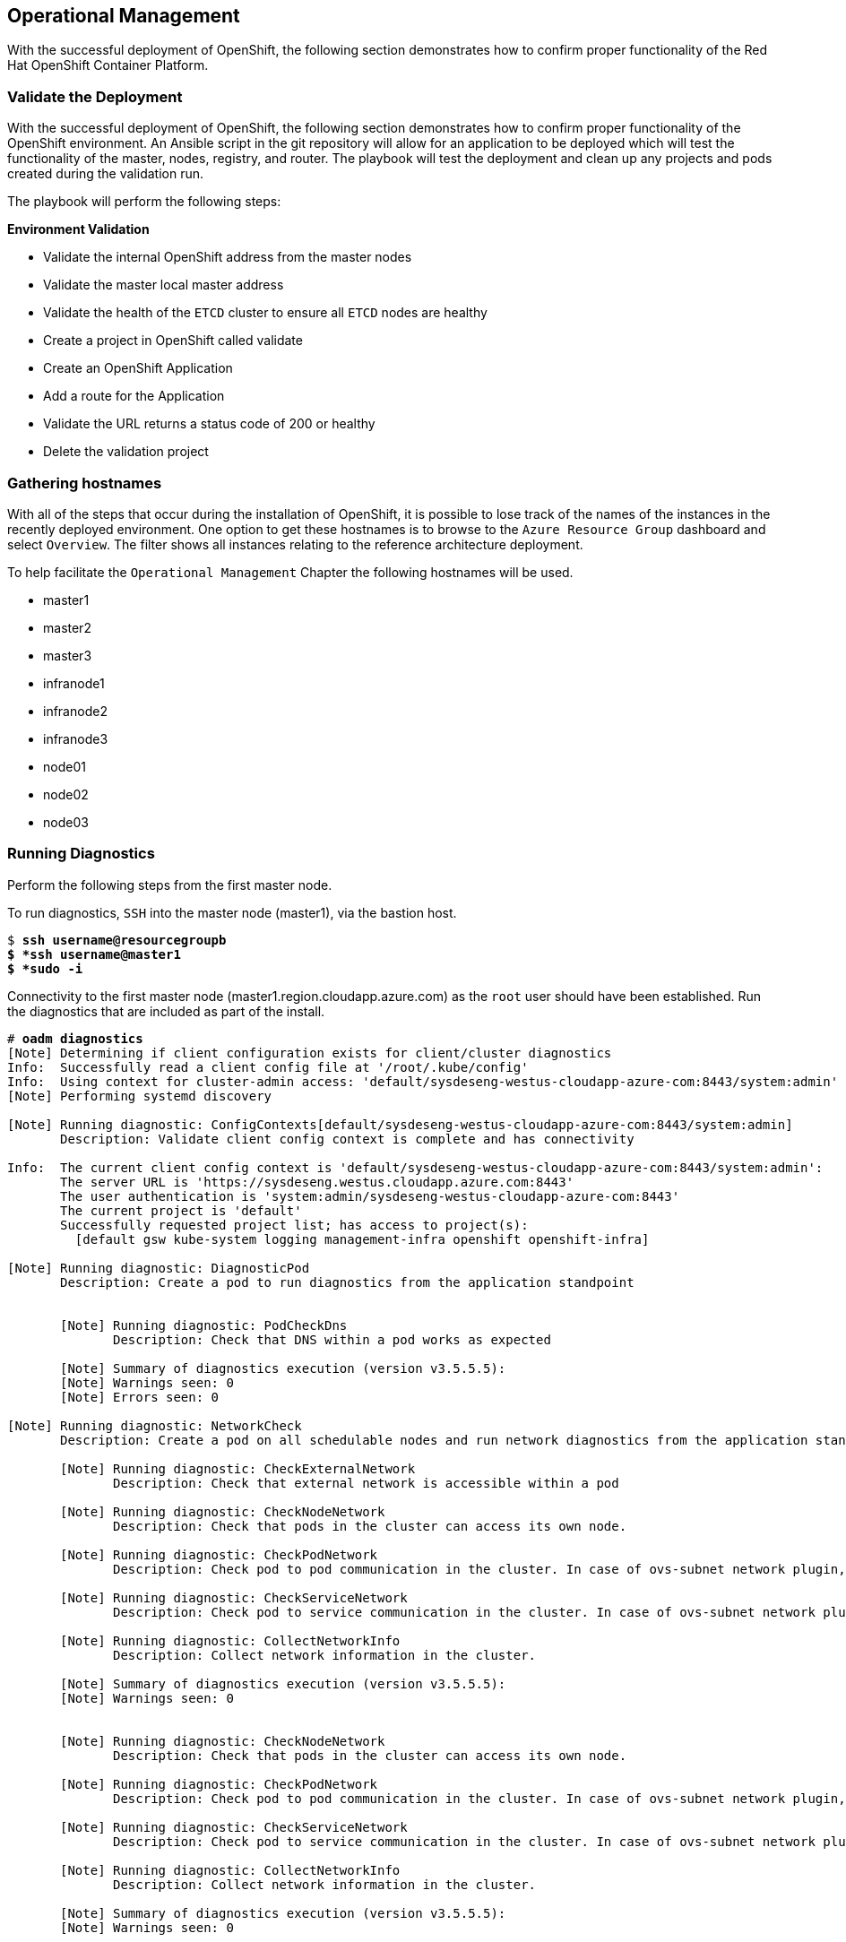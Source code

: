 [[Operational-Management]]

== Operational Management

With the successful deployment of OpenShift, the following section demonstrates how to confirm proper functionality of the Red Hat OpenShift Container Platform.

=== Validate the Deployment

With the successful deployment of OpenShift, the following section demonstrates how to confirm proper functionality of the OpenShift environment. An Ansible script in the git repository will allow for an application to be deployed which will test the functionality of the master, nodes, registry, and router. The playbook will test the deployment and clean up any projects and pods created during the validation run.

The playbook will perform the following steps:

*Environment Validation*

* Validate the internal OpenShift address from the master nodes
* Validate the master local master address
* Validate the health of the `ETCD` cluster to ensure all `ETCD` nodes are healthy
* Create a project in OpenShift called validate
* Create an OpenShift Application
* Add a route for the Application
* Validate the URL returns a status code of 200 or healthy
* Delete the validation project



=== Gathering hostnames
With all of the steps that occur during the installation of OpenShift, it is possible to lose track of the names of the instances in the recently deployed environment. One option to get these hostnames is to browse to the `Azure Resource Group` dashboard and select `Overview`. The filter shows all instances relating to the reference architecture deployment.

To help facilitate the `Operational Management` Chapter the following hostnames will be used.


* master1
* master2
* master3
* infranode1
* infranode2
* infranode3
* node01
* node02
* node03


=== Running Diagnostics

Perform the following steps from the first master node.

To run diagnostics, `SSH` into the  master node (master1), via the bastion host.

[subs=+quotes]
----
$ *ssh username@resourcegroupb
$ *ssh username@master1
$ *sudo -i*
----

<<<

Connectivity to the first master node (master1.region.cloudapp.azure.com) as the `root` user should have been established. Run the diagnostics that are included as part of the install.

[subs=+quotes]
----
# *oadm diagnostics*
[Note] Determining if client configuration exists for client/cluster diagnostics
Info:  Successfully read a client config file at '/root/.kube/config'
Info:  Using context for cluster-admin access: 'default/sysdeseng-westus-cloudapp-azure-com:8443/system:admin'
[Note] Performing systemd discovery

[Note] Running diagnostic: ConfigContexts[default/sysdeseng-westus-cloudapp-azure-com:8443/system:admin]
       Description: Validate client config context is complete and has connectivity

Info:  The current client config context is 'default/sysdeseng-westus-cloudapp-azure-com:8443/system:admin':
       The server URL is 'https://sysdeseng.westus.cloudapp.azure.com:8443'
       The user authentication is 'system:admin/sysdeseng-westus-cloudapp-azure-com:8443'
       The current project is 'default'
       Successfully requested project list; has access to project(s):
         [default gsw kube-system logging management-infra openshift openshift-infra]

[Note] Running diagnostic: DiagnosticPod
       Description: Create a pod to run diagnostics from the application standpoint


       [Note] Running diagnostic: PodCheckDns
              Description: Check that DNS within a pod works as expected

       [Note] Summary of diagnostics execution (version v3.5.5.5):
       [Note] Warnings seen: 0
       [Note] Errors seen: 0

[Note] Running diagnostic: NetworkCheck
       Description: Create a pod on all schedulable nodes and run network diagnostics from the application standpoint

       [Note] Running diagnostic: CheckExternalNetwork
              Description: Check that external network is accessible within a pod

       [Note] Running diagnostic: CheckNodeNetwork
              Description: Check that pods in the cluster can access its own node.

       [Note] Running diagnostic: CheckPodNetwork
              Description: Check pod to pod communication in the cluster. In case of ovs-subnet network plugin, all pods should be able to communicate with each other and in case of multitenant network plugin, pods in non-global projects should be isolated and pods in global projects should be able to access any pod in the cluster and vice versa.

       [Note] Running diagnostic: CheckServiceNetwork
              Description: Check pod to service communication in the cluster. In case of ovs-subnet network plugin, all pods should be able to communicate with all services and in case of multitenant network plugin, services in non-global projects should be isolated and pods in global projects should be able to access any service in the cluster.

       [Note] Running diagnostic: CollectNetworkInfo
              Description: Collect network information in the cluster.

       [Note] Summary of diagnostics execution (version v3.5.5.5):
       [Note] Warnings seen: 0


       [Note] Running diagnostic: CheckNodeNetwork
              Description: Check that pods in the cluster can access its own node.

       [Note] Running diagnostic: CheckPodNetwork
              Description: Check pod to pod communication in the cluster. In case of ovs-subnet network plugin, all pods should be able to communicate with each other and in case of multitenant network plugin, pods in non-global projects should be isolated and pods in global projects should be able to access any pod in the cluster and vice versa.

       [Note] Running diagnostic: CheckServiceNetwork
              Description: Check pod to service communication in the cluster. In case of ovs-subnet network plugin, all pods should be able to communicate with all services and in case of multitenant network plugin, services in non-global projects should be isolated and pods in global projects should be able to access any service in the cluster.

       [Note] Running diagnostic: CollectNetworkInfo
              Description: Collect network information in the cluster.

       [Note] Summary of diagnostics execution (version v3.5.5.5):
       [Note] Warnings seen: 0


       [Note] Running diagnostic: CheckNodeNetwork
              Description: Check that pods in the cluster can access its own node.

       [Note] Running diagnostic: CheckPodNetwork
              Description: Check pod to pod communication in the cluster. In case of ovs-subnet network plugin, all pods should be able to communicate with each other and in case of multitenant network plugin, pods in non-global projects should be isolated and pods in global projects should be able to access any pod in the cluster and vice versa.

       [Note] Running diagnostic: CheckServiceNetwork
              Description: Check pod to service communication in the cluster. In case of ovs-subnet network plugin, all pods should be able to communicate with all services and in case of multitenant network plugin, services in non-global projects should be isolated and pods in global projects should be able to access any service in the cluster.

       [Note] Running diagnostic: CollectNetworkInfo
              Description: Collect network information in the cluster.

       [Note] Summary of diagnostics execution (version v3.5.5.5):
       [Note] Warnings seen: 0

[Note] Skipping diagnostic: AggregatedLogging
       Description: Check aggregated logging integration for proper configuration
       Because: No LoggingPublicURL is defined in the master configuration

[Note] Running diagnostic: ClusterRegistry
       Description: Check that there is a working Docker registry

[Note] Running diagnostic: ClusterRoleBindings
       Description: Check that the default ClusterRoleBindings are present and contain the expected subjects

Info:  clusterrolebinding/cluster-readers has more subjects than expected.

       Use the `oadm policy reconcile-cluster-role-bindings` command to update the role binding to remove extra subjects.

Info:  clusterrolebinding/cluster-readers has extra subject {ServiceAccount management-infra management-admin    }.
Info:  clusterrolebinding/cluster-readers has extra subject {ServiceAccount default router    }.

Info:  clusterrolebinding/self-provisioners has more subjects than expected.

       Use the `oadm policy reconcile-cluster-role-bindings` command to update the role binding to remove extra subjects.

Info:  clusterrolebinding/self-provisioners has extra subject {ServiceAccount management-infra management-admin    }.

[Note] Running diagnostic: ClusterRoles
       Description: Check that the default ClusterRoles are present and contain the expected permissions

[Note] Running diagnostic: ClusterRouterName
       Description: Check there is a working router

[Note] Running diagnostic: MasterNode
       Description: Check if master is also running node (for Open vSwitch)

WARN:  [DClu3004 from diagnostic MasterNode@openshift/origin/pkg/diagnostics/cluster/master_node.go:164]
       Unable to find a node matching the cluster server IP.
       This may indicate the master is not also running a node, and is unable
       to proxy to pods over the Open vSwitch SDN.

[Note] Skipping diagnostic: MetricsApiProxy
       Description: Check the integrated heapster metrics can be reached via the API proxy
       Because: The heapster service does not exist in the openshift-infra project at this time,
       so it is not available for the Horizontal Pod Autoscaler to use as a source of metrics.

[Note] Running diagnostic: NodeDefinitions
       Description: Check node records on master

WARN:  [DClu0003 from diagnostic NodeDefinition@openshift/origin/pkg/diagnostics/cluster/node_definitions.go:112]
       Node master1 is ready but is marked Unschedulable.
       This is usually set manually for administrative reasons.
       An administrator can mark the node schedulable with:
           oadm manage-node master1 --schedulable=true

       While in this state, pods should not be scheduled to deploy on the node.
       Existing pods will continue to run until completed or evacuated (see
       other options for 'oadm manage-node').

WARN:  [DClu0003 from diagnostic NodeDefinition@openshift/origin/pkg/diagnostics/cluster/node_definitions.go:112]
       Node master2 is ready but is marked Unschedulable.
       This is usually set manually for administrative reasons.
       An administrator can mark the node schedulable with:
           oadm manage-node master2 --schedulable=true

       While in this state, pods should not be scheduled to deploy on the node.
       Existing pods will continue to run until completed or evacuated (see
       other options for 'oadm manage-node').

WARN:  [DClu0003 from diagnostic NodeDefinition@openshift/origin/pkg/diagnostics/cluster/node_definitions.go:112]
       Node master3 is ready but is marked Unschedulable.
       This is usually set manually for administrative reasons.
       An administrator can mark the node schedulable with:
           oadm manage-node master3 --schedulable=true

       While in this state, pods should not be scheduled to deploy on the node.
       Existing pods will continue to run until completed or evacuated (see
       other options for 'oadm manage-node').

[Note] Running diagnostic: ServiceExternalIPs
       Description: Check for existing services with ExternalIPs that are disallowed by master config

[Note] Running diagnostic: AnalyzeLogs
       Description: Check for recent problems in systemd service logs

Info:  Checking journalctl logs for 'atomic-openshift-node' service
Info:  Checking journalctl logs for 'docker' service

[Note] Running diagnostic: MasterConfigCheck
       Description: Check the master config file

WARN:  [DH0005 from diagnostic MasterConfigCheck@openshift/origin/pkg/diagnostics/host/check_master_config.go:52]
       Validation of master config file '/etc/origin/master/master-config.yaml' warned:
       assetConfig.loggingPublicURL: Invalid value: "": required to view aggregated container logs in the console
       assetConfig.metricsPublicURL: Invalid value: "": required to view cluster metrics in the console
       auditConfig.auditFilePath: Required value: audit can now be logged to a separate file

[Note] Running diagnostic: NodeConfigCheck
       Description: Check the node config file

Info:  Found a node config file: /etc/origin/node/node-config.yaml

[Note] Running diagnostic: UnitStatus
       Description: Check status for related systemd units

[Note] Summary of diagnostics execution (version v3.5.5.5):
[Note] Warnings seen: 5
[Note] Errors seen: 0
----

NOTE: The warnings will not cause issues in the environment

Based on the results of the diagnostics, actions can be taken to alleviate any issues.

=== Checking the Health of ETCD

This section focuses on the `ETCD` cluster. It describes the different commands to ensure the cluster is healthy. The internal `DNS` names of the nodes running `ETCD` must be used.

`SSH` into the first master node (master1). This must be done via bastion host _RESOURCEGROUPNAME_b@regionname.cloudapp.azure.com
Using the output of the command `hostname` issue the `etcdctl` command to confirm that the cluster is healthy.

[subs=+quotes]
----
$ *ssh azure-user@master1.southeastasia.cloudapp.azure.com*
$ *sudo -i*
----


[subs=+quotes]
----
# *hostname*
ip-10-20-1-106.azure.internal
# *etcdctl -C https://master1.southeastasia.cloudapp.azure.com:2379 --ca-file /etc/etcd/ca.crt --cert-file=/etc/origin/master/master.etcd-client.crt --key-file=/etc/origin/master/master.etcd-client.key cluster-health*
member 82c895b7b0de4330 is healthy: got healthy result from https://10.20.1.`06:2379
member c8e7ac98bb93fe8c is healthy: got healthy result from https://10.20.3.74:2379
member f7bbfc4285f239ba is healthy: got healthy result from https://10.20.2.157:2379
----

NOTE: In this configuration the `ETCD` services are distributed among the OpenShift master nodes.

=== Default Node Selector
As explained in section 2.12.4 node labels are an important part of the OpenShift environment. By default of the reference architecture installation, the default node selector is set to "role=apps" in `/etc/origin/master/master-config.yaml` on all of the master nodes.  This configuration parameter is set by the Ansible role openshift-default-selector on all masters and the master API service is restarted that is required when making any changes to the master configuration.

`SSH` into the first master node (master1) to verify the `defaultNodeSelector` is defined.

[subs=+quotes]
----
# *vi /etc/origin/master/master-config.yaml*
...omitted...
projectConfig:
  defaultNodeSelector: "role=app"
  projectRequestMessage: ""
  projectRequestTemplate: ""
...omitted...
----

NOTE: If making any changes to the master configuration then the master API service must be restarted or the configuration change will not take place. Any changes and the subsequent restart must be done on all masters.

=== Management of Maximum Pod Size
Quotas are set on ephemeral volumes within pods to prohibit a pod from becoming to large and impacting the node. There are three places where sizing restrictions should be set. When persistent volume claims are not set a pod has the ability to grow as large as the underlying filesystem will allow. The required modifcations are set by Ansible. The roles below will be the specific Ansible role that defines the parameters along with the locations on the nodes in which the parameters are set.


*Openshift Volume Quota*

At launch time user-data creates a xfs partition on the `/dev/sdc1` block device, adds an entry in fstab, and mounts the volume with the option of gquota. If gquota is not set the OpenShift node will not be able to start with the "perFSGroup" parameter defined below. This disk and configuration is done on the infrastructure and application nodes.  The configuration is not done on the masters due to the master nodes being unschedulable.

`SSH` into the first infrastructure node (ose-infra-node01.sysdeseng.com) to verify the entry exists within fstab.

[subs=+quotes]
----
# *vi /etc/fstab*
/dev/sdc1 /var/lib/origin/openshift.local.volumes xfs gquota 0 0
----

*Docker Storage Setup*

The docker-storage-setup file is created at luanch time by user-data. This file tells the Docker service to use `/dev/xvdb` and create the volume group of `docker-vol`.  The extra Docker storage options ensures that a container can grow no larger than 3G.  Docker storage setup is performed on all master, infrastructure, and application nodes.

`SSH` into the first infrastructure node (infranode1) to verify `/etc/sysconfig/docker-storage-setup` matches the information below.

[subs=+quotes]
----
# vi /etc/sysconfig/docker-storage-setup
DEVS=/dev/sdb1
VG=docker-vol
DATA_SIZE=95%VG
EXTRA_DOCKER_STORAGE_OPTIONS="--storage-opt dm.basesize=3G"
----

*OpenShift Emptydir Quota*

The role openshift-emptydir-quota sets a parameter within the node configuration. The perFSGroup setting restricts the ephemeral emptyDir volume from growing larger than 512Mi.  This empty dir quota is done on the infrastructure and application nodes.  The configuration is not done on the masters due to the master nodes being unschedulable.

`SSH` into the first infrastructure node (ose-infra-node01.sysdeseng.com) to verify `/etc/origin/node/node-config.yml` matches the information below.

[subs=+quotes]
----
# *vi /etc/origin/node/node-config.yml*
...omitted...
volumeConfig:
  localQuota:
     perFSGroup: 512Mi
----

=== Yum Repositories
In section 2.3 Required Channels the specific repositories for a successful OpenShift installation were defined.  All systems except for the bastion host should have the same subscriptions. To verify subscriptions match those defined in Required Channels perfom the following. The repositories below are enabled during the rhsm-repos playbook during the installation. The installation will be unsuccessful if the repositories are missing from the system.

image::images/repolist.png[]


=== Console Access

This section will cover logging into the OpenShift Container Platform management console via
the GUI and the CLI. After logging in via one of these methods applications can then be deployed and managed.

==== Log into GUI console and deploy an application

Perform the following steps from the local workstation.

Open a browser and access  https://resourcegroupname.region.cloudapp.azure.com/console.
The resourcegroupname is given in the ARM template, and region is the Azure zone selected during install.
When logging into the OpenShift web interface, use the user login and password specified during the launch of the ARM template.

To deploy an application, click on the `New Project` button. Provide a `Name` and click `Create`. Next, deploy the `jenkins-ephemeral` instant app by clicking the corresponding box. Accept the defaults and click `Create`. Instructions along with a URL will be provided for how to access the application on the next screen. Click `Continue to Overview` and bring up the management page for the application. Click on the link provided and access the application to confirm functionality.

==== Log into CLI and Deploy an Application

Perform the following steps from your local workstation.

Install the `oc client` by visiting the public URL of the OpenShift deployment. For example, https://resourcegroupname.region.cloudapp.azure.com/console/command-line and click latest release. When directed to https://access.redhat.com, login with the valid Red Hat customer credentials and download the client relevant to the current workstation. Follow the instructions located on the production documentation site for https://docs.openshift.com/container-platform/3.5/cli_reference/get_started_cli.html[getting started with the cli].

A token is required to login using GitHub OAuth and OpenShift. The token is presented on the https://resourcegroupname.region.cloudapp.azure.com/console/command-line page. Click the click to show token hyperlink and perform the following on the workstation in which the oc client was installed.

[subs=+quotes]
----
$ *oc login https://resourcegroupname.region.cloudapp.azure.com --token=fEAjn7LnZE6v5SOocCSRVmUWGBNIIEKbjD9h-Fv7p09*
----


<<<
After the oc client is configured, create a new project and deploy an application.

[subs=+quotes]
----
$ *oc new-project test-app*

$ *oc new-app https://github.com/openshift/cakephp-ex.git --name=php*
--> Found image 2997627 (7 days old) in image stream "php" in project "openshift" under tag "5.6" for "php"

    Apache 2.4 with PHP 5.6
    -----------------------
    Platform for building and running PHP 5.6 applications

    Tags: builder, php, php56, rh-php56

    * The source repository appears to match: php
    * A source build using source code from https://github.com/openshift/cakephp-ex.git will be created
      * The resulting image will be pushed to image stream "php:latest"
    * This image will be deployed in deployment config "php"
    * Port 8080/tcp will be load balanced by service "php"
      * Other containers can access this service through the hostname "php"

--> Creating resources with label app=php ...
    imagestream "php" created
    buildconfig "php" created
    deploymentconfig "php" created
    service "php" created
--> Success
    Build scheduled, use 'oc logs -f bc/php' to track its progress.
    Run 'oc status' to view your app.


$ *oc expose service php*
route "php" exposed
----

<<<

Display the status of the application.

[subs=+quotes]
----
$ *oc status*
In project test-app on server https://resourcegroupname.region.cloudapp.azure.com

http://test-app.apps.13.93.162.100.nip.io to pod port 8080-tcp (svc/php)
  dc/php deploys istag/php:latest <- bc/php builds https://github.com/openshift/cakephp-ex.git with openshift/php:5.6
    deployment #1 deployed about a minute ago - 1 pod

1 warning identified, use 'oc status -v' to see details.
----

Access the application by accessing the URL provided by `oc status`.  The CakePHP application should be visible now.

=== Explore the Environment

==== List Nodes and Set Permissions

If you try to run the following command, it should fail.

[subs=+quotes]
----
# *oc get nodes --show-labels*
Error from server: User "user@redhat.com" cannot list all nodes in the cluster
----

The reason it is failing is because the permissions for that user are incorrect. Get the username and configure the permissions.

[subs=+quotes]
----
$ *oc whoami*
----

Once the username has been established, log back into a master node and enable the appropriate permissions for your user. Perform the following step from the first master (master1.sysdeseng.com).

[subs=+quotes]
----
# *oadm policy add-cluster-role-to-user cluster-admin user@redhat.com*
----

<<<

Attempt to list the nodes again and show the labels.

[subs=+quotes]
----
# *oc get nodes --show-labels*
NAME          STATUS                     AGE
infranode1    Ready                      16d
infranode2    Ready                      16d
infranode3    Ready                      16d
master1       Ready,SchedulingDisabled   16d
master2       Ready,SchedulingDisabled   16d
master3       Ready,SchedulingDisabled   16d
node01        Ready                      16d
node02        Ready                      16d
node03        Ready                      16d

----

==== List Router and Registry

List the router and registry by changing to the `default` project.

NOTE: Perform the following steps from your the workstation.

[subs=+quotes]
----
# *oc project default*
# *oc get all*
NAME                         REVISION        DESIRED       CURRENT   TRIGGERED BY
dc/docker-registry           1               2             2         config
dc/router                    1               2             2         config
NAME                         DESIRED         CURRENT       AGE
rc/docker-registry-1         2               2             10m
rc/router-1                  2               2             10m
NAME                         CLUSTER-IP      EXTERNAL-IP   PORT(S)                   AGE
svc/docker-registry          172.30.243.63   <none>        5000/TCP                  10m
svc/kubernetes               172.30.0.1      <none>        443/TCP,53/UDP,53/TCP     20m
svc/router                   172.30.224.41   <none>        80/TCP,443/TCP,1936/TCP   10m
NAME                         READY           STATUS        RESTARTS                  AGE
po/docker-registry-1-2a1ho   1/1             Running       0                         8m
po/docker-registry-1-krpix   1/1             Running       0                         8m
po/router-1-1g84e            1/1             Running       0                         8m
po/router-1-t84cy            1/1             Running       0                         8m

----

Observe the output of `oc get all`

<<<

==== Explore the Docker Registry
The OpenShift Ansible playbooks configure two infrastructure nodes that have two registries running. In order to understand the configuration and mapping process of the registry pods, the command 'oc describe' is used.
Oc describe details how registries are configured and mapped to the Azure Blob's for storage. Using Oc describe should help explain how HA works in this environment.

NOTE: Perform the following steps from your the workstation.

[subs=+quotes]
----
$ *oc describe svc/docker-registry*
Name:			docker-registry
Namespace:		default
Labels:			docker-registry=default
Selector:		docker-registry=default
Type:			ClusterIP
IP:			172.30.110.31
Port:			5000-tcp	5000/TCP
Endpoints:		172.16.4.2:5000,172.16.4.3:5000
Session Affinity:	ClientIP
No events.
----

Notice that the registry has two `endpoints` listed. Each of those `endpoints` represents a Docker container. The `ClusterIP` listed is the actual ingress point for the registries.

<<<

The `oc` client allows similar functionality to the `docker` command. To find out more information about the registry storage perform the following.

[subs=+quotes]
----
# *oc get pods*
NAME                      READY     STATUS    RESTARTS   AGE
docker-registry-2-8b7c6   1/1       Running   0          2h
----

[subs=+quotes]
----
# oc exec docker-registry-2-8b7c6 cat /etc/config.yml
version: 0.1
log:
  level: debug
http:
  addr: :5000
storage:
  cache:
    blobdescriptor: inmemory
  filesystem:
    rootdirectory: /registry
  delete:
    enabled: true
auth:
  openshift:
    realm: openshift
    audit:
      enabled: false

    # tokenrealm is a base URL to use for the token-granting registry endpoint.
    # If unspecified, the scheme and host for the token redirect are determined from the incoming request.
    # If specified, a scheme and host must be chosen that all registry clients can resolve and access:
    #
    # tokenrealm: https://example.com:5000
middleware:
  registry:
    - name: openshift
  repository:
    - name: openshift
      options:
        acceptschema2: false
        pullthrough: true
        mirrorpullthrough: true
        enforcequota: false
        projectcachettl: 1m
        blobrepositorycachettl: 10m
  storage:
    - name: openshift
----


==== Explore Docker Storage

This section will explore the Docker storage on an infrastructure node.

The example below can be performed on any node but for this example the infrastructure node(ose-infra-node01.sysdeseng.com) is used.

The output below verifies docker storage is not using a loop back device.
[subs=+quotes]
----
$ *docker info*
Containers: 2
 Running: 2
 Paused: 0
 Stopped: 0
Images: 4
Server Version: 1.10.3
Storage Driver: devicemapper
 Pool Name: docker--vol-docker--pool
 Pool Blocksize: 524.3 kB
 Base Device Size: 3.221 GB
 Backing Filesystem: xfs
 Data file:
 Metadata file:
 Data Space Used: 1.221 GB
 Data Space Total: 25.5 GB
 Data Space Available: 24.28 GB
 Metadata Space Used: 307.2 kB
 Metadata Space Total: 29.36 MB
 Metadata Space Available: 29.05 MB
 Udev Sync Supported: true
 Deferred Removal Enabled: true
 Deferred Deletion Enabled: true
 Deferred Deleted Device Count: 0
 Library Version: 1.02.107-RHEL7 (2016-06-09)
Execution Driver: native-0.2
Logging Driver: json-file
Plugins:
 Volume: local
 Network: bridge null host
 Authorization: rhel-push-plugin
Kernel Version: 3.10.0-327.10.1.el7.x86_64
Operating System: Employee SKU
OSType: linux
Architecture: x86_64
Number of Docker Hooks: 2
CPUs: 2
Total Memory: 7.389 GiB
Name: ip-10-20-3-46.azure.internal
ID: XDCD:7NAA:N2S5:AMYW:EF33:P2WM:NF5M:XOLN:JHAD:SIHC:IZXP:MOT3
WARNING: bridge-nf-call-iptables is disabled
WARNING: bridge-nf-call-ip6tables is disabled
Registries: registry.access.redhat.com (secure), docker.io (secure)
----

Verify 3 disks are attached to the instance. The disk `/dev/xvda` is used for the OS,
 `/dev/xvdb` is used for docker storage, and `/dev/xvdc` is used for emptyDir storage for containers
that do not use a persistent volume.

[subs=+quotes]
----
$ *fdisk -l*
WARNING: fdisk GPT support is currently new, and therefore in an experimental phase. Use at your own discretion.

Disk /dev/xvda: 26.8 GB, 26843545600 bytes, 52428800 sectors
Units = sectors of 1 * 512 = 512 bytes
Sector size (logical/physical): 512 bytes / 512 bytes
I/O size (minimum/optimal): 512 bytes / 512 bytes
Disk label type: gpt


#         Start          End    Size  Type            Name
 1         2048         4095      1M  BIOS boot parti
 2         4096     52428766     25G  Microsoft basic

Disk /dev/xvdc: 53.7 GB, 53687091200 bytes, 104857600 sectors
Units = sectors of 1 * 512 = 512 bytes
Sector size (logical/physical): 512 bytes / 512 bytes
I/O size (minimum/optimal): 512 bytes / 512 bytes


Disk /dev/xvdb: 26.8 GB, 26843545600 bytes, 52428800 sectors
Units = sectors of 1 * 512 = 512 bytes
Sector size (logical/physical): 512 bytes / 512 bytes
I/O size (minimum/optimal): 512 bytes / 512 bytes
Disk label type: dos
Disk identifier: 0x00000000

    Device Boot      Start         End      Blocks   Id  System
/dev/xvdb1            2048    52428799    26213376   8e  Linux LVM

Disk /dev/mapper/docker--vol-docker--pool_tmeta: 29 MB, 29360128 bytes, 57344 sectors
Units = sectors of 1 * 512 = 512 bytes
Sector size (logical/physical): 512 bytes / 512 bytes
I/O size (minimum/optimal): 512 bytes / 512 bytes


Disk /dev/mapper/docker--vol-docker--pool_tdata: 25.5 GB, 25497174016 bytes, 49799168 sectors
Units = sectors of 1 * 512 = 512 bytes
Sector size (logical/physical): 512 bytes / 512 bytes
I/O size (minimum/optimal): 512 bytes / 512 bytes


Disk /dev/mapper/docker--vol-docker--pool: 25.5 GB, 25497174016 bytes, 49799168 sectors
Units = sectors of 1 * 512 = 512 bytes
Sector size (logical/physical): 512 bytes / 512 bytes
I/O size (minimum/optimal): 131072 bytes / 524288 bytes


Disk /dev/mapper/docker-202:2-75507787-4a813770697f04b1a4e8f5cdaf29ff52073ea66b72a2fbe2546c469b479da9b5: 3221 MB, 3221225472 bytes, 6291456 sectors
Units = sectors of 1 * 512 = 512 bytes
Sector size (logical/physical): 512 bytes / 512 bytes
I/O size (minimum/optimal): 131072 bytes / 524288 bytes


Disk /dev/mapper/docker-202:2-75507787-260bda602f4e740451c428af19bfec870a47270f446ddf7cb427eee52caafdf6: 3221 MB, 3221225472 bytes, 6291456 sectors
Units = sectors of 1 * 512 = 512 bytes
Sector size (logical/physical): 512 bytes / 512 bytes
I/O size (minimum/optimal): 131072 bytes / 524288 bytes
----


==== Explore the Azure Load Balancers

As mentioned earlier in the document two `Load Balancers` have been created. The purpose of this section is to encourage exploration of the `ELBs` that were created.

NOTE: Perform the following steps from the `Azure` web console.

On the main `Azure` dashboard, click on `Resource Groups` icon. Then select the resource group that corresponds with the OpenShift Deployment, and then find the Load Balancers within the resource group. Select the `AppLB` load balancer and on the `Description` page note the `Port Configuration` and how it is configured. That is for the OpenShift application traffic.
There should be three master instances running with a `Status` of `Ok`. Next check the `Health Check` tab and the options that were configured.
Further details of the configuration can be viewed by exploring the Azure ARM templates to see exactly what was configured.

==== Explore the Azure Resource Group

As mentioned earlier in the document a Azure Resource Group was created. The purpose of this section is to encourage exploration of the `Resource Group` that was created.

NOTE: Perform the following steps from the `Azure` web console.

On the main Microsoft Azure console, click on `Resource Group`. Next on the left hand navigation panel select the `Your Resource Groups`.
Select the `Resource Group` recently created and explore the `Summary` tabs. Next, on the right hand navigation panel, explore the `Virtual Machines`, `Storage Accounts`, `Load Balancers`, and `Networks`.
More detail can be looked at with the configuration by exploring the Ansible playbooks and ARM json Files to see exactly what was configured.

=== Persistent Volumes

`Persistent volumes` (PV) are OpenShift objects that allow for storage to be defined and then claimed by pods to allow for data persistence.
The PV volumes can only be mounted or claimed by one pod at a time. Mounting of `persistent volumes` is done by using a `persistent volume claim` (PVC).
This claim will mount the persistent storage to a specific directory within a pod. This directory is referred to as the `mountPath`.

In this reference architecture, the PV volumes are implemented via Azure VHDs. This allows a variety of sizes to be
implemented from small to large, and implements thin-provisioning to conserve space.
<<<



==== Creating a Persistent Volumes


Persistant Volumes are dynamically created. The volumes are thin provisioned and backed by an Azure VHD.



==== Creating a Persistent Volumes Claim

The `persistent volume claim` will change the pod from using `EmptyDir` non-persistent storage to storage backed by a persistent volume. To claim space from the `persistent volume` a database server will be used
to demonstrate a `persistent volume claim`.

[subs=+quotes]
----
$ *oc new-app --docker-image registry.access.redhat.com/openshift3/mysql-55-rhel7 --name=db -e 'MYSQL_USER=rcook,MYSQL_PASSWORD=d0nth@x,MYSQL_DATABASE=persistent'*

... ommitted ...

$ *oc get pods*
NAME         READY     STATUS    RESTARTS   AGE
db-1-dwa7o   1/1       Running   0          5m

$ *oc describe pod db-1-dwa7o*

... ommitted ...

Volumes:
  db-volume-1:
    Type:   EmptyDir (a temporary directory that shares a pod's lifetime)
    Medium:

... ommitted ...

$ *oc volume dc/db --add --overwrite --name=db-volume-1 --type=persistentVolumeClaim --claim-size=10Gi*
persistentvolumeclaims/pvc-ic0mu
deploymentconfigs/db

$ *oc get pvc*
NAME       STATUS    VOLUME       CAPACITY   ACCESSMODES   AGE
pvc-ic0mu  Bound     persistent   10Gi       RWO           4s

$ *oc get pods*
NAME         READY     STATUS    RESTARTS   AGE
db-2-0srls   1/1       Running   0          23s

$ *oc describe pod db-2-0srls*

.... ommitted ....

Volumes:
  db-volume-1:
    Type:   PersistentVolumeClaim (a reference to a PersistentVolumeClaim in the same namespace)
    ClaimName:  pvc-ic0mu
    ReadOnly:   false

.... ommitted ....

----

The above has created a database pod with a `persistent volume claim` named database and has attached the claim to the previously `EmptyDir` volume.

=== Testing Failure

In this section, reactions to failure are explored. After a sucessful install and some of the smoke tests noted above have been completed, failure testing is executed.

==== Generate a Master Outage

NOTE: Perform the following steps from the `Azure` web console and the OpenShift public URL.

Log into the `Azure` console.  On the dashboard, click on the `Resource Group` web service and then click `Overview`. Locate your running master2 instance, select it, right click and change the state to `stopped`.

Ensure the console can still be accessed by opening a browser and accessing openshift-master.sysdeseng.com. At this point, the cluster is in a degraded state because only 2/3 master nodes are running, but complete funcionality remains.

==== Observe the Behavior of `ETCD` with a Failed Master Node

`SSH` into the first master node (master1) from the bastion. Using the output of the command `hostname` issue the `etcdctl` command to confirm that the cluster is healthy.

[subs=+quotes]
----
$ *ssh user@master1*
$ *sudo -i*
----


[subs=+quotes]
----
# *hostname*
ip-10-20-1-106.azure.internal
# *etcdctl -C https://master1:2379 --ca-file /etc/etcd/ca.crt --cert-file=/etc/origin/master/master.etcd-client.crt --key-file=/etc/origin/master/master.etcd-client.key cluster-health*
failed to check the health of member 82c895b7b0de4330 on https://10.20.2.251:2379: Get https://10.20.1.251:2379/health: dial tcp 10.20.1.251:2379: i/o timeout
member 82c895b7b0de4330 is unreachable: [https://10.20.1.251:2379] are all unreachable
member c8e7ac98bb93fe8c is healthy: got healthy result from https://10.20.3.74:2379
member f7bbfc4285f239ba is healthy: got healthy result from https://10.20.1.106:2379
cluster is healthy
----

Notice how one member of the `ETCD` cluster is now unreachable. Restart master2 by following the same steps in the `Azure` web console as noted above.

==== Generate an Infrastruture Node outage

This section shows what to expect when an infrastructure node fails or is brought down intentionally.

===== Confirm Application Accessibility

NOTE: Perform the following steps from the browser on a local workstation.

Before bringing down an infrastructure node, check behavior and ensure things are working as expected. The goal of testing an infrastructure node outage is to see how the OpenShift routers and registries behave. Confirm the simple application deployed from before is still functional. If it is not, deploy a new version. Access the application to confirm connectivity. As a reminder, to find the required information the ensure the application is still running, list the projects, change to the project that the application is deployed in, get the status of the application which including the URL and access the application via that URL.

[subs=+quotes]
----
$ *oc get projects*
NAME               DISPLAY NAME   STATUS
openshift                         Active
openshift-infra                   Active
ttester                           Active
test-app1                         Active
default                           Active
management-infra                  Active

$ *oc project test-app1*
Now using project "test-app1" on server "https://openshift-master.sysdeseng.com".

$ *oc status*
In project test-app1 on server https://openshift-master.sysdeseng.com

http://php-test-app1.apps.sysdeseng.com to pod port 8080-tcp (svc/php-prod)
  dc/php-prod deploys istag/php-prod:latest <-
    bc/php-prod builds https://github.com/openshift/cakephp-ex.git with openshift/php:5.6
    deployment #1 deployed 27 minutes ago - 1 pod

1 warning identified, use 'oc status -v' to see details.
----

Open a browser and ensure the application is still accessible.

===== Confirm Registry Functionality

This section is another step to take before initiating the outage of the infrastructure node to ensure that the registry is functioning properly. The goal is to push to the OpenShift registry.

NOTE: Perform the following steps from a CLI on a local workstation and ensure that the oc client has been configured.

A token is needed so that the Docker registry can be logged into.

[subs=+quotes]
----
# *oc whoami -t*
feAeAgL139uFFF_72bcJlboTv7gi_bo373kf1byaAT8
----

Pull a new docker image for the purposes of test pushing.

[subs=+quotes]
----
# *docker pull fedora/apache*
# *docker images*
----

Capture the registry endpoint. The `svc/docker-registry` shows the endpoint.

[subs=+quotes]
----
# *oc status*
In project default on server https://openshift-master.sysdeseng.com

svc/docker-registry - 172.30.237.147:5000
  dc/docker-registry deploys docker.io/openshift3/ose-docker-registry:v3.3.0.32
    deployment #2 deployed 51 minutes ago - 2 pods
    deployment #1 deployed 53 minutes ago

svc/kubernetes - 172.30.0.1 ports 443, 53->8053, 53->8053

svc/router - 172.30.144.227 ports 80, 443, 1936
  dc/router deploys docker.io/openshift3/ose-haproxy-router:v3.3.0.32
    deployment #1 deployed 55 minutes ago - 2 pods

View details with 'oc describe <resource>/<name>' or list everything with 'oc get all'.
----

Tag the docker image with the endpoint from the previous step.

[subs=+quotes]
----
# *docker tag docker.io/fedora/apache 172.30.110.31:5000/openshift/prodapache*
----

Check the images and ensure the newly tagged image is available.

[subs=+quotes]
----
# *docker images*
----

<<<

Issue a Docker login.

[subs=+quotes]
----
# *docker login -u prod@redhat.com -e prod@redhat.com -p _7yJcnXfeRtAbJVEaQwPwXreEhlV56TkgDwZ6UEUDWw 172.30.110.31:5000*
----

[subs=+quotes]
----
# *oadm policy add-role-to-user admin prod@redhat.com -n openshift*
# *oadm policy add-role-to-user system:registry prod@redhat.com*
# *oadm policy add-role-to-user system:image-builder prod@redhat.com*
----

Push the image to the OpenShift registry now.

[subs=+quotes]
----
# *docker push 172.30.110.222:5000/openshift/prodapache*
The push refers to a repository [172.30.110.222:5000/openshift/prodapache]
389eb3601e55: Layer already exists
c56d9d429ea9: Layer already exists
2a6c028a91ff: Layer already exists
11284f349477: Layer already exists
6c992a0e818a: Layer already exists
latest: digest: sha256:ca66f8321243cce9c5dbab48dc79b7c31cf0e1d7e94984de61d37dfdac4e381f size: 6186
----

<<<

===== Get Location of Router and Registry.

NOTE: Perform the following steps from the CLI of a local workstation.

Change to the default OpenShift project and check the router and registry pod locations.

[subs=+quotes]
----
$ *oc project default*
Now using project "default" on server "https://openshift-master.sysdeseng.com".

$ *oc get pods*
NAME                      READY     STATUS    RESTARTS   AGE
docker-registry-2-gmvdr   1/1       Running   1          21h
docker-registry-2-jueep   1/1       Running   0          7h
router-1-6y5td            1/1       Running   1          21h
router-1-rlcwj            1/1       Running   1          21h

$ *oc describe pod docker-registry-2-jueep | grep -i node*
Node:		ip-10-30-1-17.azure.internal/10.30.1.17
$ *oc describe pod docker-registry-2-gmvdr | grep -i node*
Node:		ip-10-30-2-208.azure.internal/10.30.2.208
$ *oc describe pod router-1-6y5td | grep -i node*
Node:		ip-10-30-1-17.azure.internal/10.30.1.17
$ *oc describe pod router-1-rlcwj | grep -i node*
Node:		ip-10-30-2-208.azure.internal/10.30.2.208
----

===== Initiate the Failure and Confirm Functionality

NOTE: Perform the following steps from the `Azure` web console and a browser.

Log into the `Azure` console.  On the dashboard, click on the `Resource Group`.
Locate your running infranode1 instance, select it, right click and change the state to `stopped`.
Wait a minute or two for the registry and pod to migrate over to infranode1. Check the registry locations and confirm that they are on the same node.

[subs=+quotes]
----
$ *oc describe pod docker-registry-2-fw1et | grep -i node*
Node:		ip-10-30-2-208.azure.internal/10.30.2.208
$ *oc describe pod docker-registry-2-gmvdr | grep -i node*
Node:		ip-10-30-2-208.azure.internal/10.30.2.208
----

Follow the procedures above to ensure a Docker image can still be pushed to the registry now that infranode1 is down.

// vim: set syntax=asciidoc:
